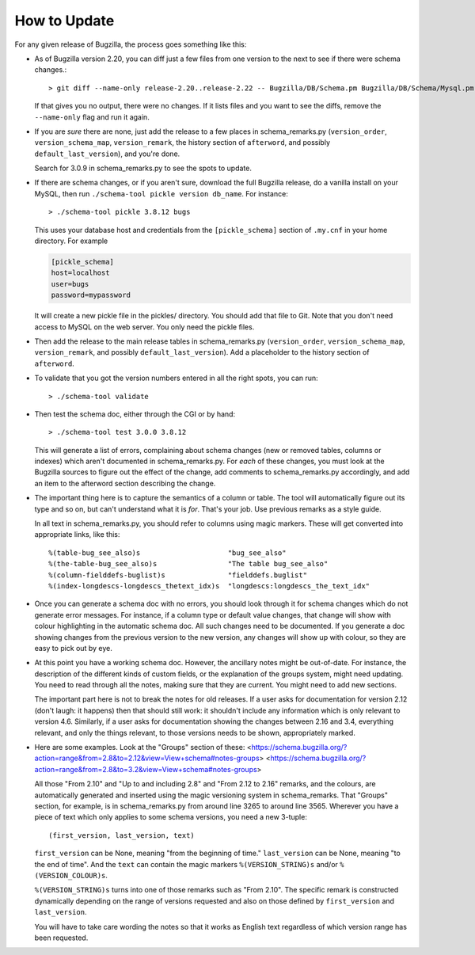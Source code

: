 How to Update
-------------

For any given release of Bugzilla, the process goes something like this:

- As of Bugzilla version 2.20, you can diff just a few files from one
  version to the next to see if there were schema changes.::

  > git diff --name-only release-2.20..release-2.22 -- Bugzilla/DB/Schema.pm Bugzilla/DB/Schema/Mysql.pm Bugzilla/Install/DB.pm

  If that gives you no output, there were no changes. If it lists files and
  you want to see the diffs, remove the ``--name-only`` flag and run it again.

- If you are *sure* there are none, just add the release to a few
  places in schema_remarks.py (``version_order``, ``version_schema_map``,
  ``version_remark``, the history section of ``afterword``, and possibly
  ``default_last_version``), and you're done.

  Search for 3.0.9 in schema_remarks.py to see the spots to update.

- If there are schema changes, or if you aren't sure, download the
  full Bugzilla release, do a vanilla install on your MySQL, then run
  ``./schema-tool pickle version db_name``.  For
  instance::

  > ./schema-tool pickle 3.8.12 bugs

  This uses your database host and credentials from the ``[pickle_schema]``
  section of ``.my.cnf`` in your home directory. For example

  .. code-block:: ini

   [pickle_schema]
   host=localhost
   user=bugs
   password=mypassword

  It will create a new pickle file in the pickles/ directory.  You should add
  that file to Git.  Note that you don't need access to MySQL on the web
  server.  You only need the pickle files.

- Then add the release to the main release tables in schema_remarks.py
  (``version_order``, ``version_schema_map``, ``version_remark``, and
  possibly ``default_last_version``).  Add a placeholder to the history
  section of ``afterword``.

- To validate that you got the version numbers entered in all the right
  spots, you can run::

  > ./schema-tool validate

- Then test the schema doc, either through the CGI or by hand::

  > ./schema-tool test 3.0.0 3.8.12

  This will generate a list of errors, complaining about schema
  changes (new or removed tables, columns or indexes) which aren't
  documented in schema_remarks.py.  For *each* of these changes, you
  must look at the Bugzilla sources to figure out the effect of the
  change, add comments to schema_remarks.py accordingly, and add an
  item to the afterword section describing the change.

- The important thing here is to capture the semantics of a column or
  table.  The tool will automatically figure out its type and so on,
  but can't understand what it is *for*.  That's your job.  Use
  previous remarks as a style guide.

  In all text in schema_remarks.py, you should refer to columns using
  magic markers.  These will get converted into appropriate links,
  like this::

  %(table-bug_see_also)s                     "bug_see_also"
  %(the-table-bug_see_also)s                 "The table bug_see_also"
  %(column-fielddefs-buglist)s               "fielddefs.buglist"
  %(index-longdescs-longdescs_thetext_idx)s  "longdescs:longdescs_the_text_idx"

- Once you can generate a schema doc with no errors, you should look
  through it for schema changes which do not generate error messages.
  For instance, if a column type or default value changes, that change
  will show with colour highlighting in the automatic schema doc.  All
  such changes need to be documented.  If you generate a doc showing
  changes from the previous version to the new version, any changes
  will show up with colour, so they are easy to pick out by eye.

- At this point you have a working schema doc.  However, the ancillary
  notes might be out-of-date.  For instance, the description of the
  different kinds of custom fields, or the explanation of the groups
  system, might need updating.  You need to read through all the
  notes, making sure that they are current.  You might need to add new
  sections.

  The important part here is not to break the notes for old releases.
  If a user asks for documentation for version 2.12 (don't laugh: it
  happens) then that should still work: it shouldn't include any
  information which is only relevant to version 4.6.  Similarly, if a
  user asks for documentation showing the changes between 2.16 and
  3.4, everything relevant, and only the things relevant, to those
  versions needs to be shown, appropriately marked.
  
- Here are some examples.  Look at the "Groups" section of these:
  <https://schema.bugzilla.org/?action=range&from=2.8&to=2.12&view=View+schema#notes-groups>
  <https://schema.bugzilla.org/?action=range&from=2.8&to=3.2&view=View+schema#notes-groups>
  
  All those "From 2.10" and "Up to and including 2.8" and "From 2.12
  to 2.16" remarks, and the colours, are automatically generated and
  inserted using the magic versioning system in schema_remarks.  That
  "Groups" section, for example, is in schema_remarks.py from around
  line 3265 to around line 3565.  Wherever you have a piece of text
  which only applies to some schema versions, you need a new 3-tuple::
  
  (first_version, last_version, text)

  ``first_version`` can be None, meaning "from the beginning of time."
  ``last_version`` can be None, meaning "to the end of time".  And the
  ``text`` can contain the magic markers ``%(VERSION_STRING)s`` and/or
  ``%(VERSION_COLOUR)s``.
  
  ``%(VERSION_STRING)s`` turns into one of those remarks such as "From
  2.10".  The specific remark is constructed dynamically depending on
  the range of versions requested and also on those defined by
  ``first_version`` and ``last_version``.
  
  You will have to take care wording the notes so that it works as
  English text regardless of which version range has been requested.
